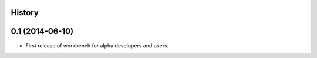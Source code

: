 .. :changelog:

History
-------

0.1 (2014-06-10)
---------------------

* First release of workbench for alpha developers and users.
